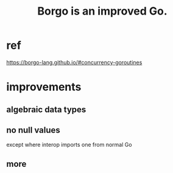 :PROPERTIES:
:ID:       0f5264a6-d638-4ba2-8604-28f024216d34
:ROAM_ALIASES: "Borgo (programming language)" "Borgo"
:END:
#+title: Borgo is an improved Go.
* ref
https://borgo-lang.github.io/#concurrency-goroutines
* improvements
** algebraic data types
** no null values
   except where interop imports one from normal Go
** more
